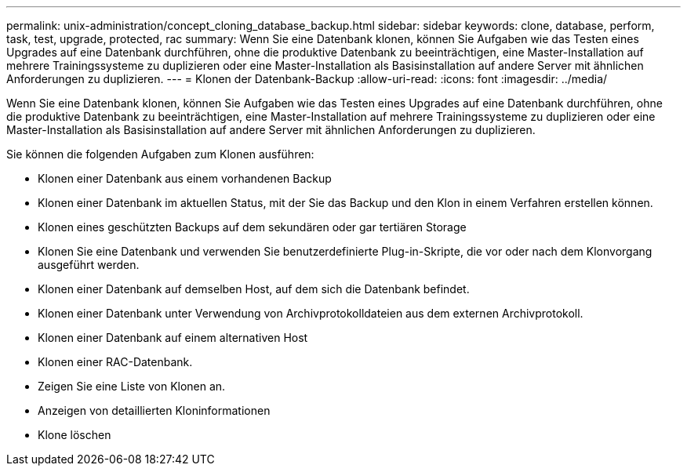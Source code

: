 ---
permalink: unix-administration/concept_cloning_database_backup.html 
sidebar: sidebar 
keywords: clone, database, perform, task, test, upgrade, protected, rac 
summary: Wenn Sie eine Datenbank klonen, können Sie Aufgaben wie das Testen eines Upgrades auf eine Datenbank durchführen, ohne die produktive Datenbank zu beeinträchtigen, eine Master-Installation auf mehrere Trainingssysteme zu duplizieren oder eine Master-Installation als Basisinstallation auf andere Server mit ähnlichen Anforderungen zu duplizieren. 
---
= Klonen der Datenbank-Backup
:allow-uri-read: 
:icons: font
:imagesdir: ../media/


[role="lead"]
Wenn Sie eine Datenbank klonen, können Sie Aufgaben wie das Testen eines Upgrades auf eine Datenbank durchführen, ohne die produktive Datenbank zu beeinträchtigen, eine Master-Installation auf mehrere Trainingssysteme zu duplizieren oder eine Master-Installation als Basisinstallation auf andere Server mit ähnlichen Anforderungen zu duplizieren.

Sie können die folgenden Aufgaben zum Klonen ausführen:

* Klonen einer Datenbank aus einem vorhandenen Backup
* Klonen einer Datenbank im aktuellen Status, mit der Sie das Backup und den Klon in einem Verfahren erstellen können.
* Klonen eines geschützten Backups auf dem sekundären oder gar tertiären Storage
* Klonen Sie eine Datenbank und verwenden Sie benutzerdefinierte Plug-in-Skripte, die vor oder nach dem Klonvorgang ausgeführt werden.
* Klonen einer Datenbank auf demselben Host, auf dem sich die Datenbank befindet.
* Klonen einer Datenbank unter Verwendung von Archivprotokolldateien aus dem externen Archivprotokoll.
* Klonen einer Datenbank auf einem alternativen Host
* Klonen einer RAC-Datenbank.
* Zeigen Sie eine Liste von Klonen an.
* Anzeigen von detaillierten Kloninformationen
* Klone löschen

